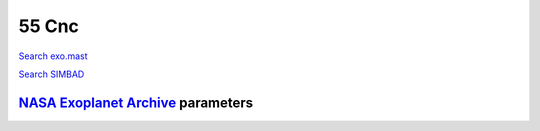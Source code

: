 55 Cnc
======

`Search exo.mast <https://exo.mast.stsci.edu/exomast_planet.html?planet=55Cncb>`_

`Search SIMBAD <http://simbad.cds.unistra.fr/simbad/sim-basic?Ident=55 Cnc&submit=SIMBAD+search>`_

.. raw:: html

   <table border="1" class="dataframe">
     <thead>
       <tr style="text-align: right;">
         <th>Date</th>
         <th>S</th>
         <th>err</th>
       </tr>
     </thead>
     <tbody>
       <tr>
         <td>1/5/2021 10:49:00</td>
         <td>0.180000</td>
         <td>0.010000</td>
       </tr>
       <tr>
         <td>2/6/2021 7:49:00</td>
         <td>0.180000</td>
         <td>0.010000</td>
       </tr>
       <tr>
         <td>2/6/2021 7:57:00</td>
         <td>0.180000</td>
         <td>0.010000</td>
       </tr>
       <tr>
         <td>2/6/2021 8:04:00</td>
         <td>0.180000</td>
         <td>0.010000</td>
       </tr>
       <tr>
         <td>2/20/2021 8:41:00</td>
         <td>0.190000</td>
         <td>0.010000</td>
       </tr>
       <tr>
         <td>2/20/2021 8:49:00</td>
         <td>0.190000</td>
         <td>0.010000</td>
       </tr>
       <tr>
         <td>2/20/2021 8:56:00</td>
         <td>0.190000</td>
         <td>0.010000</td>
       </tr>
       <tr>
         <td>10/29/2021 11:49:00</td>
         <td>0.180000</td>
         <td>0.010000</td>
       </tr>
       <tr>
         <td>11/20/2021 11:13:00</td>
         <td>0.180000</td>
         <td>0.010000</td>
       </tr>
       <tr>
         <td>11/20/2021 11:21:00</td>
         <td>0.180000</td>
         <td>0.010000</td>
       </tr>
       <tr>
         <td>11/20/2021 11:28:00</td>
         <td>0.180000</td>
         <td>0.010000</td>
       </tr>
       <tr>
         <td>11/20/21 11:36</td>
         <td>0.175766</td>
         <td>0.006938</td>
       </tr>
       <tr>
         <td>11/20/2021 11:43:00</td>
         <td>0.170000</td>
         <td>0.010000</td>
       </tr>
       <tr>
         <td>11/20/2021 12:28:00</td>
         <td>0.180000</td>
         <td>0.010000</td>
       </tr>
       <tr>
         <td>11/20/2021 12:35:00</td>
         <td>0.180000</td>
         <td>0.010000</td>
       </tr>
       <tr>
         <td>11/20/2021 12:43:00</td>
         <td>0.180000</td>
         <td>0.010000</td>
       </tr>
       <tr>
         <td>11/20/2021 12:51:00</td>
         <td>0.180000</td>
         <td>0.010000</td>
       </tr>
       <tr>
         <td>11/20/2021 12:58:00</td>
         <td>0.180000</td>
         <td>0.010000</td>
       </tr>
       <tr>
         <td>11/21/2021 10:48:00</td>
         <td>0.180000</td>
         <td>0.010000</td>
       </tr>
       <tr>
         <td>11/21/2021 11:34:00</td>
         <td>0.180000</td>
         <td>0.010000</td>
       </tr>
       <tr>
         <td>11/21/2021 12:12:00</td>
         <td>0.180000</td>
         <td>0.010000</td>
       </tr>
       <tr>
         <td>11/21/21 12:20</td>
         <td>0.175035</td>
         <td>0.006926</td>
       </tr>
       <tr>
         <td>11/21/2021 12:27:00</td>
         <td>0.180000</td>
         <td>0.010000</td>
       </tr>
       <tr>
         <td>11/21/2021 12:35:00</td>
         <td>0.170000</td>
         <td>0.010000</td>
       </tr>
       <tr>
         <td>11/21/2021 12:42:00</td>
         <td>0.170000</td>
         <td>0.010000</td>
       </tr>
       <tr>
         <td>11/21/2021 12:50:00</td>
         <td>0.180000</td>
         <td>0.010000</td>
       </tr>
       <tr>
         <td>1/10/2022 10:05:00</td>
         <td>0.180000</td>
         <td>0.010000</td>
       </tr>
       <tr>
         <td>1/10/2022 10:12:00</td>
         <td>0.180000</td>
         <td>0.010000</td>
       </tr>
       <tr>
         <td>1/10/2022 10:20:00</td>
         <td>0.180000</td>
         <td>0.010000</td>
       </tr>
       <tr>
         <td>1/12/2022 10:55:00</td>
         <td>0.180000</td>
         <td>0.010000</td>
       </tr>
       <tr>
         <td>1/12/2022 11:02:00</td>
         <td>0.180000</td>
         <td>0.010000</td>
       </tr>
       <tr>
         <td>1/12/2022 11:10:00</td>
         <td>0.180000</td>
         <td>0.010000</td>
       </tr>
       <tr>
         <td>1/25/2022 9:05:00</td>
         <td>0.190000</td>
         <td>0.010000</td>
       </tr>
       <tr>
         <td>1/25/2022 9:12:00</td>
         <td>0.190000</td>
         <td>0.010000</td>
       </tr>
       <tr>
         <td>1/25/2022 9:20:00</td>
         <td>0.190000</td>
         <td>0.010000</td>
       </tr>
       <tr>
         <td>2/11/2022 7:50:00</td>
         <td>0.180000</td>
         <td>0.010000</td>
       </tr>
       <tr>
         <td>2/11/2022 7:58:00</td>
         <td>0.180000</td>
         <td>0.010000</td>
       </tr>
       <tr>
         <td>2/11/2022 8:05:00</td>
         <td>0.180000</td>
         <td>0.010000</td>
       </tr>
       <tr>
         <td>2/20/2022 2:36:00</td>
         <td>0.180000</td>
         <td>0.010000</td>
       </tr>
       <tr>
         <td>2/20/2022 2:43:00</td>
         <td>0.180000</td>
         <td>0.010000</td>
       </tr>
       <tr>
         <td>2/20/2022 2:51:00</td>
         <td>0.180000</td>
         <td>0.010000</td>
       </tr>
       <tr>
         <td>2/20/2022 2:58:00</td>
         <td>0.180000</td>
         <td>0.010000</td>
       </tr>
       <tr>
         <td>2/20/2022 3:06:00</td>
         <td>0.180000</td>
         <td>0.010000</td>
       </tr>
       <tr>
         <td>2/20/2022 3:13:00</td>
         <td>0.180000</td>
         <td>0.010000</td>
       </tr>
       <tr>
         <td>2/20/2022 3:21:00</td>
         <td>0.180000</td>
         <td>0.010000</td>
       </tr>
       <tr>
         <td>2/20/2022 3:28:00</td>
         <td>0.180000</td>
         <td>0.010000</td>
       </tr>
       <tr>
         <td>2/20/2022 3:36:00</td>
         <td>0.180000</td>
         <td>0.010000</td>
       </tr>
       <tr>
         <td>2/20/2022 3:44:00</td>
         <td>0.170000</td>
         <td>0.010000</td>
       </tr>
       <tr>
         <td>2/20/2022 3:51:00</td>
         <td>0.180000</td>
         <td>0.010000</td>
       </tr>
       <tr>
         <td>2/20/2022 3:59:00</td>
         <td>0.180000</td>
         <td>0.010000</td>
       </tr>
       <tr>
         <td>2/20/2022 4:06:00</td>
         <td>0.180000</td>
         <td>0.010000</td>
       </tr>
       <tr>
         <td>2/20/2022 4:14:00</td>
         <td>0.180000</td>
         <td>0.010000</td>
       </tr>
       <tr>
         <td>2/20/2022 4:22:00</td>
         <td>0.180000</td>
         <td>0.010000</td>
       </tr>
       <tr>
         <td>2/20/2022 4:29:00</td>
         <td>0.180000</td>
         <td>0.010000</td>
       </tr>
       <tr>
         <td>2/20/2022 4:37:00</td>
         <td>0.180000</td>
         <td>0.010000</td>
       </tr>
       <tr>
         <td>2/20/2022 4:44:00</td>
         <td>0.180000</td>
         <td>0.010000</td>
       </tr>
       <tr>
         <td>2/20/2022 4:52:00</td>
         <td>0.180000</td>
         <td>0.010000</td>
       </tr>
       <tr>
         <td>2/20/2022 4:59:00</td>
         <td>0.180000</td>
         <td>0.010000</td>
       </tr>
       <tr>
         <td>2/20/2022 5:07:00</td>
         <td>0.180000</td>
         <td>0.010000</td>
       </tr>
       <tr>
         <td>2/20/2022 5:14:00</td>
         <td>0.180000</td>
         <td>0.010000</td>
       </tr>
       <tr>
         <td>2/20/2022 6:19:00</td>
         <td>0.170000</td>
         <td>0.010000</td>
       </tr>
       <tr>
         <td>2/20/2022 6:27:00</td>
         <td>0.180000</td>
         <td>0.010000</td>
       </tr>
       <tr>
         <td>2/20/2022 6:35:00</td>
         <td>0.180000</td>
         <td>0.010000</td>
       </tr>
       <tr>
         <td>2/20/2022 6:42:00</td>
         <td>0.180000</td>
         <td>0.010000</td>
       </tr>
       <tr>
         <td>2/20/2022 6:50:00</td>
         <td>0.180000</td>
         <td>0.010000</td>
       </tr>
       <tr>
         <td>2/20/2022 6:57:00</td>
         <td>0.180000</td>
         <td>0.010000</td>
       </tr>
       <tr>
         <td>2/27/2022 2:43:00</td>
         <td>0.190000</td>
         <td>0.010000</td>
       </tr>
       <tr>
         <td>2/27/2022 2:51:00</td>
         <td>0.190000</td>
         <td>0.010000</td>
       </tr>
       <tr>
         <td>2/27/2022 2:58:00</td>
         <td>0.190000</td>
         <td>0.010000</td>
       </tr>
       <tr>
         <td>2/27/2022 3:06:00</td>
         <td>0.190000</td>
         <td>0.010000</td>
       </tr>
       <tr>
         <td>2/27/2022 3:14:00</td>
         <td>0.190000</td>
         <td>0.010000</td>
       </tr>
       <tr>
         <td>2/27/2022 3:21:00</td>
         <td>0.190000</td>
         <td>0.010000</td>
       </tr>
       <tr>
         <td>2/27/2022 3:29:00</td>
         <td>0.190000</td>
         <td>0.010000</td>
       </tr>
       <tr>
         <td>2/27/2022 3:36:00</td>
         <td>0.190000</td>
         <td>0.010000</td>
       </tr>
       <tr>
         <td>2/27/2022 3:44:00</td>
         <td>0.190000</td>
         <td>0.010000</td>
       </tr>
       <tr>
         <td>2/27/2022 3:51:00</td>
         <td>0.190000</td>
         <td>0.010000</td>
       </tr>
       <tr>
         <td>2/27/2022 3:59:00</td>
         <td>0.190000</td>
         <td>0.010000</td>
       </tr>
       <tr>
         <td>2/27/2022 4:07:00</td>
         <td>0.190000</td>
         <td>0.010000</td>
       </tr>
       <tr>
         <td>2/27/2022 4:14:00</td>
         <td>0.190000</td>
         <td>0.010000</td>
       </tr>
       <tr>
         <td>2/27/2022 4:22:00</td>
         <td>0.190000</td>
         <td>0.010000</td>
       </tr>
       <tr>
         <td>2/27/2022 4:29:00</td>
         <td>0.190000</td>
         <td>0.010000</td>
       </tr>
       <tr>
         <td>2/27/2022 4:37:00</td>
         <td>0.190000</td>
         <td>0.010000</td>
       </tr>
       <tr>
         <td>2/27/2022 4:44:00</td>
         <td>0.190000</td>
         <td>0.010000</td>
       </tr>
       <tr>
         <td>2/27/2022 6:00:00</td>
         <td>0.190000</td>
         <td>0.010000</td>
       </tr>
       <tr>
         <td>2/27/2022 6:07:00</td>
         <td>0.190000</td>
         <td>0.010000</td>
       </tr>
       <tr>
         <td>2/27/2022 6:15:00</td>
         <td>0.190000</td>
         <td>0.010000</td>
       </tr>
       <tr>
         <td>2/27/2022 6:23:00</td>
         <td>0.190000</td>
         <td>0.010000</td>
       </tr>
       <tr>
         <td>2/27/2022 6:30:00</td>
         <td>0.190000</td>
         <td>0.010000</td>
       </tr>
       <tr>
         <td>2/27/2022 6:38:00</td>
         <td>0.190000</td>
         <td>0.010000</td>
       </tr>
       <tr>
         <td>2/27/2022 6:45:00</td>
         <td>0.190000</td>
         <td>0.010000</td>
       </tr>
       <tr>
         <td>2/27/2022 6:53:00</td>
         <td>0.190000</td>
         <td>0.010000</td>
       </tr>
       <tr>
         <td>2/27/2022 7:00:00</td>
         <td>0.190000</td>
         <td>0.010000</td>
       </tr>
       <tr>
         <td>2/27/2022 7:08:00</td>
         <td>0.190000</td>
         <td>0.010000</td>
       </tr>
       <tr>
         <td>2/27/2022 7:16:00</td>
         <td>0.190000</td>
         <td>0.010000</td>
       </tr>
       <tr>
         <td>2/27/2022 7:23:00</td>
         <td>0.190000</td>
         <td>0.010000</td>
       </tr>
       <tr>
         <td>2/27/2022 7:31:00</td>
         <td>0.190000</td>
         <td>0.010000</td>
       </tr>
       <tr>
         <td>2/27/2022 7:38:00</td>
         <td>0.190000</td>
         <td>0.010000</td>
       </tr>
       <tr>
         <td>2/27/2022 7:46:00</td>
         <td>0.190000</td>
         <td>0.010000</td>
       </tr>
       <tr>
         <td>2/27/2022 7:54:00</td>
         <td>0.190000</td>
         <td>0.010000</td>
       </tr>
     </tbody>
   </table>

`NASA Exoplanet Archive <https://exoplanetarchive.ipac.caltech.edu>`_ parameters
--------------------------------------------------------------------------------

.. raw:: html

   <table border="1" class="dataframe">
     <thead>
       <tr style="text-align: right;">
         <th></th>
         <th>55 Cnc</th>
       </tr>
     </thead>
     <tbody>
       <tr>
         <th>st_teff</th>
         <td>5172</td>
       </tr>
       <tr>
         <th>st_spectype</th>
         <td>K0 IV-V</td>
       </tr>
       <tr>
         <th>st_rad</th>
         <td>0.94</td>
       </tr>
       <tr>
         <th>st_mass</th>
         <td>0.91</td>
       </tr>
       <tr>
         <th>st_rotp</th>
         <td>38.8</td>
       </tr>
       <tr>
         <th>sy_bmag</th>
         <td>6.816</td>
       </tr>
       <tr>
         <th>sy_vmag</th>
         <td>5.95084</td>
       </tr>
       <tr>
         <th>sy_gaiamag</th>
         <td>5.72973</td>
       </tr>
     </tbody>
   </table>

.. raw:: html

   <!-- include Aladin Lite CSS file in the head section of your page -->
   <link rel="stylesheet" href="https://aladin.u-strasbg.fr/AladinLite/api/v2/latest/aladin.min.css" />
    
   <!-- you can skip the following line if your page already integrates the jQuery library -->
   <script type="text/javascript" src="https://code.jquery.com/jquery-1.12.1.min.js" charset="utf-8"></script>
    
   <!-- insert this snippet where you want Aladin Lite viewer to appear and after the loading of jQuery -->
   <div id="aladin-lite-div" style="width:400px;height:400px;"></div>
   <script type="text/javascript" src="https://aladin.u-strasbg.fr/AladinLite/api/v2/latest/aladin.min.js" charset="utf-8"></script>
   <script type="text/javascript">
       var aladin = A.aladin('#aladin-lite-div', {survey: "P/DSS2/color", fov:0.2, target: "55 Cnc"});
   </script>

